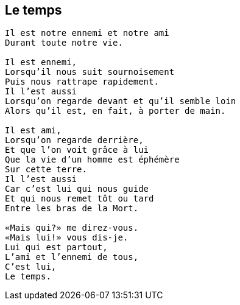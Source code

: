 == Le temps

[verse]
____
Il est notre ennemi et notre ami
Durant toute notre vie.

Il est ennemi,
Lorsqu'il nous suit sournoisement
Puis nous rattrape rapidement.
Il l'est aussi
Lorsqu'on regarde devant et qu'il semble loin
Alors qu'il est, en fait, à porter de main.

Il est ami,
Lorsqu'on regarde derrière,
Et que l'on voit grâce à lui
Que la vie d'un homme est éphémère
Sur cette terre.
Il l'est aussi
Car c'est lui qui nous guide
Et qui nous remet tôt ou tard
Entre les bras de la Mort.

&#x00AB;Mais qui?&#x00BB; me direz-vous.
&#x00AB;Mais lui!&#x00BB; vous dis-je.
Lui qui est partout,
L'ami et l'ennemi de tous,
C'est lui,
Le temps.
____
